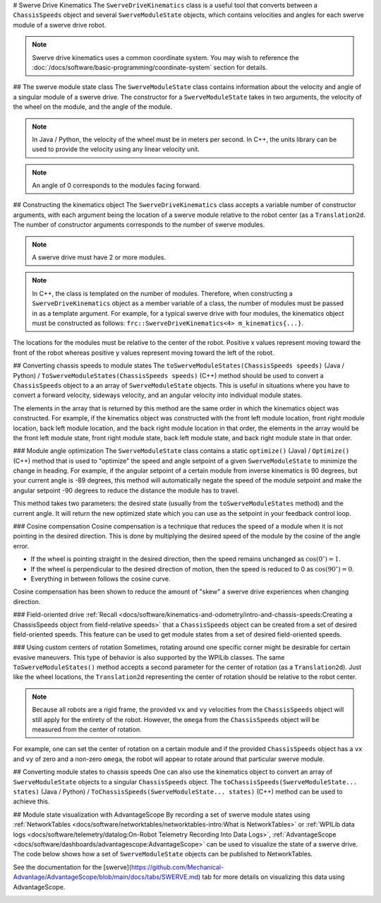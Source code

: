 # Swerve Drive Kinematics
The ``SwerveDriveKinematics`` class is a useful tool that converts between a ``ChassisSpeeds`` object and several ``SwerveModuleState`` objects, which contains velocities and angles for each swerve module of a swerve drive robot.

.. note:: Swerve drive kinematics uses a common coordinate system. You may wish to reference the :doc:`/docs/software/basic-programming/coordinate-system` section for details.

## The swerve module state class
The ``SwerveModuleState`` class contains information about the velocity and angle of a singular module of a swerve drive. The constructor for a ``SwerveModuleState`` takes in two arguments, the velocity of the wheel on the module, and the angle of the module.

.. note:: In Java / Python, the velocity of the wheel must be in meters per second. In C++, the units library can be used to provide the velocity using any linear velocity unit.
.. note:: An angle of 0 corresponds to the modules facing forward.

## Constructing the kinematics object
The ``SwerveDriveKinematics`` class accepts a variable number of constructor arguments, with each argument being the location of a swerve module relative to the robot center (as a ``Translation2d``. The number of constructor arguments corresponds to the number of swerve modules.

.. note:: A swerve drive must have 2 or more modules.

.. note:: In C++, the class is templated on the number of modules. Therefore, when constructing a ``SwerveDriveKinematics`` object as a member variable of a class, the number of modules must be passed in as a template argument. For example, for a typical swerve drive with four modules, the kinematics object must be constructed as follows: ``frc::SwerveDriveKinematics<4> m_kinematics{...}``.

The locations for the modules must be relative to the center of the robot. Positive x values represent moving toward the front of the robot whereas positive y values represent moving toward the left of the robot.

.. tab-set-code::

   ```java
   // Locations for the swerve drive modules relative to the robot center.
   Translation2d m_frontLeftLocation = new Translation2d(0.381, 0.381);
   Translation2d m_frontRightLocation = new Translation2d(0.381, -0.381);
   Translation2d m_backLeftLocation = new Translation2d(-0.381, 0.381);
   Translation2d m_backRightLocation = new Translation2d(-0.381, -0.381);
      // Creating my kinematics object using the module locations
   SwerveDriveKinematics m_kinematics = new SwerveDriveKinematics(
     m_frontLeftLocation, m_frontRightLocation, m_backLeftLocation, m_backRightLocation
   );
   ```

   ```c++
   // Locations for the swerve drive modules relative to the robot center.
   frc::Translation2d m_frontLeftLocation{0.381_m, 0.381_m};
   frc::Translation2d m_frontRightLocation{0.381_m, -0.381_m};
   frc::Translation2d m_backLeftLocation{-0.381_m, 0.381_m};
   frc::Translation2d m_backRightLocation{-0.381_m, -0.381_m};
      // Creating my kinematics object using the module locations.
   frc::SwerveDriveKinematics<4> m_kinematics{
     m_frontLeftLocation, m_frontRightLocation, m_backLeftLocation,
     m_backRightLocation};
   ```

   ```python
   # Python requires using the right class for the number of modules you have
      from wpimath.geometry import Translation2d
   from wpimath.kinematics import SwerveDrive4Kinematics
      # Locations for the swerve drive modules relative to the robot center.
   frontLeftLocation = Translation2d(0.381, 0.381)
   frontRightLocation = Translation2d(0.381, -0.381)
   backLeftLocation = Translation2d(-0.381, 0.381)
   backRightLocation = Translation2d(-0.381, -0.381)
      # Creating my kinematics object using the module locations
   self.kinematics = SwerveDrive4Kinematics(
     frontLeftLocation, frontRightLocation, backLeftLocation, backRightLocation
   )
   ```

## Converting chassis speeds to module states
The ``toSwerveModuleStates(ChassisSpeeds speeds)`` (Java / Python) / ``ToSwerveModuleStates(ChassisSpeeds speeds)`` (C++) method should be used to convert a ``ChassisSpeeds`` object to a an array of ``SwerveModuleState`` objects. This is useful in situations where you have to convert a forward velocity, sideways velocity, and an angular velocity into individual module states.

The elements in the array that is returned by this method are the same order in which the kinematics object was constructed. For example, if the kinematics object was constructed with the front left module location, front right module location, back left module location, and the back right module location in that order, the elements in the array would be the front left module state, front right module state, back left module state, and back right module state in that order.

.. tab-set-code::

   ```java
   // Example chassis speeds: 1 meter per second forward, 3 meters
   // per second to the left, and rotation at 1.5 radians per second
   // counterclockwise.
   ChassisSpeeds speeds = new ChassisSpeeds(1.0, 3.0, 1.5);
      // Convert to module states
   SwerveModuleState[] moduleStates = kinematics.toSwerveModuleStates(speeds);
      // Front left module state
   SwerveModuleState frontLeft = moduleStates[0];
      // Front right module state
   SwerveModuleState frontRight = moduleStates[1];
      // Back left module state
   SwerveModuleState backLeft = moduleStates[2];
      // Back right module state
   SwerveModuleState backRight = moduleStates[3];
   ```

   ```c++
   // Example chassis speeds: 1 meter per second forward, 3 meters
   // per second to the left, and rotation at 1.5 radians per second
   // counterclockwise.
   frc::ChassisSpeeds speeds{1_mps, 3_mps, 1.5_rad_per_s};
      // Convert to module states. Here, we can use C++17's structured
   // bindings feature to automatically split up the array into its
   // individual SwerveModuleState components.
   auto [fl, fr, bl, br] = kinematics.ToSwerveModuleStates(speeds);
   ```

   ```python
   from wpimath.kinematics import ChassisSpeeds
      # Example chassis speeds: 1 meter per second forward, 3 meters
   # per second to the left, and rotation at 1.5 radians per second
   # counterclockwise.
   speeds = ChassisSpeeds(1.0, 3.0, 1.5)
      # Convert to module states
   frontLeft, frontRight, backLeft, backRight = self.kinematics.toSwerveModuleStates(speeds)
   ```

### Module angle optimization
The ``SwerveModuleState`` class contains a static ``optimize()`` (Java) / ``Optimize()`` (C++) method that is used to "optimize" the speed and angle setpoint of a given ``SwerveModuleState`` to minimize the change in heading. For example, if the angular setpoint of a certain module from inverse kinematics is 90 degrees, but your current angle is -89 degrees, this method will automatically negate the speed of the module setpoint and make the angular setpoint -90 degrees to reduce the distance the module has to travel.

This method takes two parameters: the desired state (usually from the ``toSwerveModuleStates`` method) and the current angle. It will return the new optimized state which you can use as the setpoint in your feedback control loop.

.. tab-set-code::
   ```java
   var frontLeftOptimized = SwerveModuleState.optimize(frontLeft,
      new Rotation2d(m_turningEncoder.getDistance()));
   ```

   ```c++
   auto flOptimized = frc::SwerveModuleState::Optimize(fl,
      units::radian_t(m_turningEncoder.GetDistance()));
   ```

   ```python
   from wpimath.kinematics import SwerveModuleState
   from wpimath.geometry import Rotation2d
      frontLeftOptimized = SwerveModuleState.optimize(frontLeft,
      Rotation2d(self.m_turningEncoder.getDistance()))
   ```

### Cosine compensation
Cosine compensation is a technique that reduces the speed of a module when it is not pointing in the desired direction. This is done by multiplying the desired speed of the module by the cosine of the angle error.

- If the wheel is pointing straight in the desired direction, then the speed remains unchanged as :math:`\cos(0^\circ) = 1`.
- If the wheel is perpendicular to the desired direction of motion, then the speed is reduced to 0 as :math:`\cos(90^\circ) = 0`.
- Everything in between follows the cosine curve.

Cosine compensation has been shown to reduce the amount of "skew" a swerve drive experiences when changing direction.

.. tab-set-code::
   ```java
   var currentAngle = new Rotation2d.fromRadians(m_turningEncoder.getDistance());
      var frontLeftOptimized = SwerveModuleState.optimize(frontLeft, currentAngle);
   frontLeftOptimized.speedMetersPerSecond *= frontLeftOptimized.angle.minus(currentAngle).getCos();
   ```

   ```c++
   Rotation2d currentAngle(m_turningEncoder.GetDistance());
      auto flOptimized = frc::SwerveModuleState::Optimize(fl, currentAngle);
   flOptimized.speed *= (flOptimized.angle - currentAngle).Cos();
   ```

   ```python
   from wpimath.kinematics import SwerveModuleState
   from wpimath.geometry import Rotation2d
      currentAngle = Rotation2d(self.m_turningEncoder.getDistance())
      frontLeftOptimized = SwerveModuleState.optimize(frontLeft, currentAngle)
   frontLeftOptimized.speed *= (frontLeftOptimized.angle - currentAngle).cos()
   ```

### Field-oriented drive
:ref:`Recall <docs/software/kinematics-and-odometry/intro-and-chassis-speeds:Creating a ChassisSpeeds object from field-relative speeds>` that a ``ChassisSpeeds`` object can be created from a set of desired field-oriented speeds. This feature can be used to get module states from a set of desired field-oriented speeds.

.. tab-set-code::

   ```java
   // The desired field relative speed here is 2 meters per second
   // toward the opponent's alliance station wall, and 2 meters per
   // second toward the left field boundary. The desired rotation
   // is a quarter of a rotation per second counterclockwise. The current
   // robot angle is 45 degrees.
   ChassisSpeeds speeds = ChassisSpeeds.fromFieldRelativeSpeeds(
     2.0, 2.0, Math.PI / 2.0, Rotation2d.fromDegrees(45.0));
      // Now use this in our kinematics
   SwerveModuleState[] moduleStates = kinematics.toSwerveModuleStates(speeds);
   ```

   ```c++
   // The desired field relative speed here is 2 meters per second
   // toward the opponent's alliance station wall, and 2 meters per
   // second toward the left field boundary. The desired rotation
   // is a quarter of a rotation per second counterclockwise. The current
   // robot angle is 45 degrees.
   frc::ChassisSpeeds speeds = frc::ChassisSpeeds::FromFieldRelativeSpeeds(
     2_mps, 2_mps, units::radians_per_second_t(std::numbers::pi / 2.0), Rotation2d(45_deg));
      // Now use this in our kinematics
   auto [fl, fr, bl, br] = kinematics.ToSwerveModuleStates(speeds);
   ```

   ```python
   from wpimath.kinematics import ChassisSpeeds
   import math
   from wpimath.geometry import Rotation2d
      # The desired field relative speed here is 2 meters per second
   # toward the opponent's alliance station wall, and 2 meters per
   # second toward the left field boundary. The desired rotation
   # is a quarter of a rotation per second counterclockwise. The current
   # robot angle is 45 degrees.
   speeds = ChassisSpeeds.fromFieldRelativeSpeeds(
     2.0, 2.0, math.pi / 2.0, Rotation2d.fromDegrees(45.0))
      # Now use this in our kinematics
   self.moduleStates = self.kinematics.toSwerveModuleStates(speeds)
   ```

### Using custom centers of rotation
Sometimes, rotating around one specific corner might be desirable for certain evasive maneuvers. This type of behavior is also supported by the WPILib classes. The same ``ToSwerveModuleStates()`` method accepts a second parameter for the center of rotation (as a ``Translation2d``). Just like the wheel locations, the ``Translation2d`` representing the center of rotation should be relative to the robot center.

.. note:: Because all robots are a rigid frame, the provided ``vx`` and ``vy`` velocities from the ``ChassisSpeeds`` object will still apply for the entirety of the robot. However, the ``omega`` from the ``ChassisSpeeds`` object will be measured from the center of rotation.

For example, one can set the center of rotation on a certain module and if the provided ``ChassisSpeeds`` object has a ``vx`` and ``vy`` of zero and a non-zero ``omega``, the robot will appear to rotate around that particular swerve module.

## Converting module states to chassis speeds
One can also use the kinematics object to convert an array of ``SwerveModuleState`` objects to a singular ``ChassisSpeeds`` object. The ``toChassisSpeeds(SwerveModuleState... states)`` (Java / Python) / ``ToChassisSpeeds(SwerveModuleState... states)`` (C++) method can be used to achieve this.

.. tab-set-code::

   ```java
   // Example module states
   var frontLeftState = new SwerveModuleState(23.43, Rotation2d.fromDegrees(-140.19));
   var frontRightState = new SwerveModuleState(23.43, Rotation2d.fromDegrees(-39.81));
   var backLeftState = new SwerveModuleState(54.08, Rotation2d.fromDegrees(-109.44));
   var backRightState = new SwerveModuleState(54.08, Rotation2d.fromDegrees(-70.56));
      // Convert to chassis speeds
   ChassisSpeeds chassisSpeeds = kinematics.toChassisSpeeds(
     frontLeftState, frontRightState, backLeftState, backRightState);
      // Getting individual speeds
   double forward = chassisSpeeds.vxMetersPerSecond;
   double sideways = chassisSpeeds.vyMetersPerSecond;
   double angular = chassisSpeeds.omegaRadiansPerSecond;
   ```

   ```c++
   // Example module States
   frc::SwerveModuleState frontLeftState{23.43_mps, Rotation2d(-140.19_deg)};
   frc::SwerveModuleState frontRightState{23.43_mps, Rotation2d(-39.81_deg)};
   frc::SwerveModuleState backLeftState{54.08_mps, Rotation2d(-109.44_deg)};
   frc::SwerveModuleState backRightState{54.08_mps, Rotation2d(-70.56_deg)};
      // Convert to chassis speeds. Here, we can use C++17's structured bindings
   // feature to automatically break up the ChassisSpeeds struct into its
   // three components.
   auto [forward, sideways, angular] = kinematics.ToChassisSpeeds(
     frontLeftState, frontRightState, backLeftState, backRightState);
   ```

   ```python
   from wpimath.kinematics import SwerveModuleState
   from wpimath.geometry import Rotation2d
      # Example module states
   frontLeftState = SwerveModuleState(23.43, Rotation2d.fromDegrees(-140.19))
   frontRightState = SwerveModuleState(23.43, Rotation2d.fromDegrees(-39.81))
   backLeftState = SwerveModuleState(54.08, Rotation2d.fromDegrees(-109.44))
   backRightState = SwerveModuleState(54.08, Rotation2d.fromDegrees(-70.56))
      # Convert to chassis speeds
   chassisSpeeds = self.kinematics.toChassisSpeeds(
     frontLeftState, frontRightState, backLeftState, backRightState)
      # Getting individual speeds
   forward = chassisSpeeds.vx
   sideways = chassisSpeeds.vy
   angular = chassisSpeeds.omega
   ```

## Module state visualization with AdvantageScope
By recording a set of swerve module states using :ref:`NetworkTables <docs/software/networktables/networktables-intro:What is NetworkTables>` or :ref:`WPILib data logs <docs/software/telemetry/datalog:On-Robot Telemetry Recording Into Data Logs>`, :ref:`AdvantageScope <docs/software/dashboards/advantagescope:AdvantageScope>` can be used to visualize the state of a swerve drive. The code below shows how a set of ``SwerveModuleState`` objects can be published to NetworkTables.

.. tab-set-code::

   ```java
   public class Example {
     private final StructArrayPublisher<SwerveModuleState> publisher;
        public Example() {
       // Start publishing an array of module states with the "/SwerveStates" key
       publisher = NetworkTableInstance.getDefault()
         .getStructArrayTopic("/SwerveStates", SwerveModuleState.struct).publish();
     }
        public void periodic() {
       // Periodically send a set of module states
       publisher.set(new SwerveModuleState[] {
         frontLeftState,
         frontRightState,
         backLeftState,
         backRightState
       });
     }
   }
   ```

   ```c++
   class Example {
     nt::StructArrayPublisher<frc::SwerveModuleState> publisher
       public:
     Example() {
       // Start publishing an array of module states with the "/SwerveStates" key
       publisher = nt::NetworkTableInstance::GetDefault()
         .GetStructArrayTopic<frc::SwerveModuleState>("/SwerveStates").Publish();
     }
        void Periodic() {
       // Periodically send a set of module states
       swervePublisher.Set(
         std::vector{
           frontLeftState,
           frontRightState,
           backLeftState,
           backRightState
         }
       );
     }
   };
   ```

   ```python
   import ntcore
   from wpimath.kinematics import SwerveModuleState
      # get the default instance of NetworkTables
   nt = ntcore.NetworkTableInstance.getDefault()
      # Start publishing an array of module states with the "/SwerveStates" key
   topic = nt.getStructArrayTopic("/SwerveStates", SwerveModuleState)
   self.pub = topic.publish()
      def periodic(self):
     # Periodically send a set of module states
     self.pub.set([frontLeftState,frontRightState,backLeftState,backRightState])
   ```

See the documentation for the [swerve](https://github.com/Mechanical-Advantage/AdvantageScope/blob/main/docs/tabs/SWERVE.md) tab for more details on visualizing this data using AdvantageScope.

.. image:: images/advantagescope-swerve.png
   :alt: Screenshot of an AdvantageScope window displaying a swerve visualization.
